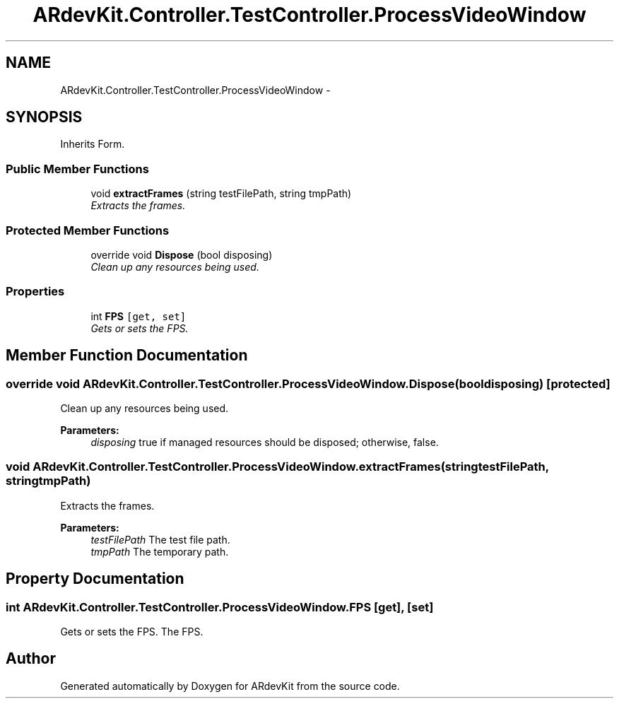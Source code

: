 .TH "ARdevKit.Controller.TestController.ProcessVideoWindow" 3 "Sat Mar 1 2014" "Version 0.2" "ARdevKit" \" -*- nroff -*-
.ad l
.nh
.SH NAME
ARdevKit.Controller.TestController.ProcessVideoWindow \- 
.SH SYNOPSIS
.br
.PP
.PP
Inherits Form\&.
.SS "Public Member Functions"

.in +1c
.ti -1c
.RI "void \fBextractFrames\fP (string testFilePath, string tmpPath)"
.br
.RI "\fIExtracts the frames\&. \fP"
.in -1c
.SS "Protected Member Functions"

.in +1c
.ti -1c
.RI "override void \fBDispose\fP (bool disposing)"
.br
.RI "\fIClean up any resources being used\&. \fP"
.in -1c
.SS "Properties"

.in +1c
.ti -1c
.RI "int \fBFPS\fP\fC [get, set]\fP"
.br
.RI "\fIGets or sets the FPS\&. \fP"
.in -1c
.SH "Member Function Documentation"
.PP 
.SS "override void ARdevKit\&.Controller\&.TestController\&.ProcessVideoWindow\&.Dispose (booldisposing)\fC [protected]\fP"

.PP
Clean up any resources being used\&. 
.PP
\fBParameters:\fP
.RS 4
\fIdisposing\fP true if managed resources should be disposed; otherwise, false\&.
.RE
.PP

.SS "void ARdevKit\&.Controller\&.TestController\&.ProcessVideoWindow\&.extractFrames (stringtestFilePath, stringtmpPath)"

.PP
Extracts the frames\&. 
.PP
\fBParameters:\fP
.RS 4
\fItestFilePath\fP The test file path\&.
.br
\fItmpPath\fP The temporary path\&.
.RE
.PP

.SH "Property Documentation"
.PP 
.SS "int ARdevKit\&.Controller\&.TestController\&.ProcessVideoWindow\&.FPS\fC [get]\fP, \fC [set]\fP"

.PP
Gets or sets the FPS\&. The FPS\&. 

.SH "Author"
.PP 
Generated automatically by Doxygen for ARdevKit from the source code\&.
